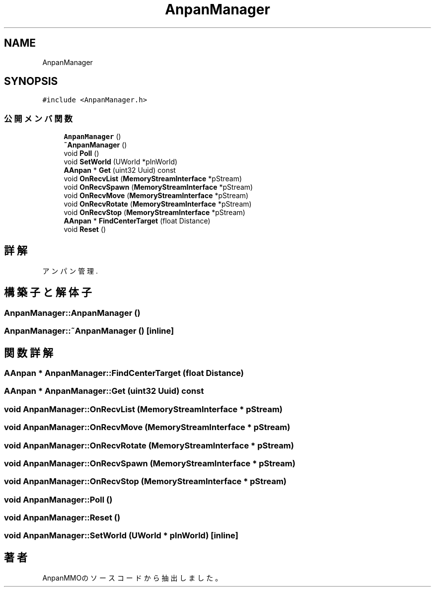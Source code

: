 .TH "AnpanManager" 3 "2018年12月20日(木)" "AnpanMMO" \" -*- nroff -*-
.ad l
.nh
.SH NAME
AnpanManager
.SH SYNOPSIS
.br
.PP
.PP
\fC#include <AnpanManager\&.h>\fP
.SS "公開メンバ関数"

.in +1c
.ti -1c
.RI "\fBAnpanManager\fP ()"
.br
.ti -1c
.RI "\fB~AnpanManager\fP ()"
.br
.ti -1c
.RI "void \fBPoll\fP ()"
.br
.ti -1c
.RI "void \fBSetWorld\fP (UWorld *pInWorld)"
.br
.ti -1c
.RI "\fBAAnpan\fP * \fBGet\fP (uint32 Uuid) const"
.br
.ti -1c
.RI "void \fBOnRecvList\fP (\fBMemoryStreamInterface\fP *pStream)"
.br
.ti -1c
.RI "void \fBOnRecvSpawn\fP (\fBMemoryStreamInterface\fP *pStream)"
.br
.ti -1c
.RI "void \fBOnRecvMove\fP (\fBMemoryStreamInterface\fP *pStream)"
.br
.ti -1c
.RI "void \fBOnRecvRotate\fP (\fBMemoryStreamInterface\fP *pStream)"
.br
.ti -1c
.RI "void \fBOnRecvStop\fP (\fBMemoryStreamInterface\fP *pStream)"
.br
.ti -1c
.RI "\fBAAnpan\fP * \fBFindCenterTarget\fP (float Distance)"
.br
.ti -1c
.RI "void \fBReset\fP ()"
.br
.in -1c
.SH "詳解"
.PP 
アンパン管理\&. 
.SH "構築子と解体子"
.PP 
.SS "AnpanManager::AnpanManager ()"

.SS "AnpanManager::~AnpanManager ()\fC [inline]\fP"

.SH "関数詳解"
.PP 
.SS "\fBAAnpan\fP * AnpanManager::FindCenterTarget (float Distance)"

.SS "\fBAAnpan\fP * AnpanManager::Get (uint32 Uuid) const"

.SS "void AnpanManager::OnRecvList (\fBMemoryStreamInterface\fP * pStream)"

.SS "void AnpanManager::OnRecvMove (\fBMemoryStreamInterface\fP * pStream)"

.SS "void AnpanManager::OnRecvRotate (\fBMemoryStreamInterface\fP * pStream)"

.SS "void AnpanManager::OnRecvSpawn (\fBMemoryStreamInterface\fP * pStream)"

.SS "void AnpanManager::OnRecvStop (\fBMemoryStreamInterface\fP * pStream)"

.SS "void AnpanManager::Poll ()"

.SS "void AnpanManager::Reset ()"

.SS "void AnpanManager::SetWorld (UWorld * pInWorld)\fC [inline]\fP"


.SH "著者"
.PP 
 AnpanMMOのソースコードから抽出しました。
